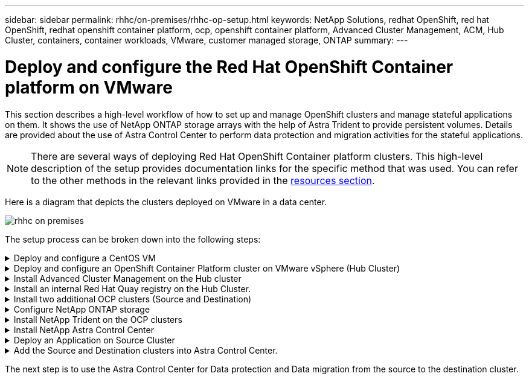 ---
sidebar: sidebar
permalink: rhhc/on-premises/rhhc-op-setup.html
keywords: NetApp Solutions, redhat OpenShift, red hat OpenShift, redhat openshift container platform, ocp, openshift container platform, Advanced Cluster Management, ACM, Hub Cluster, containers, container workloads, VMware, customer managed storage, ONTAP
summary:
---

= Deploy and configure the Red Hat OpenShift Container platform on VMware
:hardbreaks:
:nofooter:
:icons: font
:linkattrs:
:imagesdir: ./../../media/

[.lead]
This section describes a high-level workflow of how to set up and manage OpenShift clusters and manage stateful applications on them. It shows the use of NetApp ONTAP storage arrays with the help of Astra Trident to provide persistent volumes. Details are provided about the use of Astra Control Center to perform data protection and migration activities for the stateful applications.

NOTE: There are several ways of deploying Red Hat OpenShift Container platform clusters. This high-level description of the setup provides documentation links for the specific method that was used. You can refer to the other methods in the relevant links provided in the link:../rhhc-resources.html[resources section].

Here is a diagram that depicts the clusters deployed on VMware in a data center.

image:rhhc-on-premises.png[]


The setup process can be broken down into the following steps:

.Deploy and configure a CentOS VM
[%collapsible]
====

* It is deployed in the VMware vSphere environment.
* This VM is used for deploying some components such as NetApp Astra Trident and NetApp Astra Control Center for the solution. 
* A root user is configured on this VM during installation.

====

.Deploy and configure an OpenShift Container Platform cluster on VMware vSphere (Hub Cluster)
[%collapsible]
====

Refer to the instructions for the link:https://access.redhat.com/documentation/en-us/assisted_installer_for_openshift_container_platform/2022/html/assisted_installer_for_openshift_container_platform/installing-on-vsphere#doc-wrapper/[Assisted deployment] method to deploy an OCP cluster.

TIP: Remember the following:
- Create ssh public and private key to provide to the installer. These keys will be used to login to the master and worker nodes if needed.
- Download the installer program from the assisted installer. This program is used to boot the VMs that you create in the VMware vSphere environment for the master and worker nodes.  
- VMs should have the minimum CPU, memory, and hard disk requirement. (Refer to the vm create commands on link:https://access.redhat.com/documentation/en-us/assisted_installer_for_openshift_container_platform/2022/html/assisted_installer_for_openshift_container_platform/installing-on-vsphere#doc-wrapper/[this] page for the master and the worker nodes which provide this information) 
- The diskUUID should be enabled on all VMs.
- Create a minimum of 3 nodes for master and 3 nodes for worker.
- Once they are discovered by the installer, turn on the VMware vSphere integration toggle button.

====

.Install Advanced Cluster Management on the Hub cluster
[%collapsible]
====

This is installed using the Advanced Cluster Management Operator on the Hub Cluster.
Refer to the instructions link:https://access.redhat.com/documentation/en-us/red_hat_advanced_cluster_management_for_kubernetes/2.7/html/install/installing#doc-wrapper[here]. 	

====


.Install an internal Red Hat Quay registry on the Hub Cluster. 
[%collapsible]
====

* An internal registry is required to push the Astra image. A Quay internal registry is installed using the Operator in the Hub cluster. 
* Refer to the instructions link:https://access.redhat.com/documentation/en-us/red_hat_quay/2.9/html-single/deploy_red_hat_quay_on_openshift/index#installing_red_hat_quay_on_openshift[here] 

====


.Install two additional OCP clusters (Source and Destination)
[%collapsible]
====
* The additional clusters can be deployed using the ACM on the Hub Cluster.
* Refer to the instructions link:https://access.redhat.com/documentation/en-us/red_hat_advanced_cluster_management_for_kubernetes/2.7/html/clusters/cluster_mce_overview#vsphere_prerequisites[here].

====

.Configure NetApp ONTAP storage
[%collapsible]

====
* Install an ONTAP cluster with connectivity to the OCP VMs in VMWare environment. 
* Create an SVM.
* Configure NAS data lif to access the storage in SVM.

====

.Install NetApp Trident on the OCP clusters
[%collapsible]
====

* Install NetApp Trident on all three clusters: Hub, source, and destination clusters
* Refer to the instructions link:https://docs.netapp.com/us-en/trident/trident-get-started/kubernetes-deploy-operator.html[here].
* Create a storage backend for ontap-nas .
* Create a storage class for ontap-nas.
* Refer to instructions link:https://docs.netapp.com/us-en/trident/trident-get-started/kubernetes-postdeployment.html[here].

====

.Install NetApp Astra Control Center
[%collapsible]

====
* NetApp Astra Control Center is installed using the Astra Operator on the Hub Cluster. 
* Refer to the instructions link:https://docs.netapp.com/us-en/astra-control-center/get-started/acc_operatorhub_install.html[here].

Points to remember:
* Download NetApp Astra Control Center image from the support site.
* Push the image to an internal registry. 
* Refer to instructions here.

====

.Deploy an Application on Source Cluster
[%collapsible]
====
Use OpenShift GitOps to deploy an application. (eg. Postgres, Ghost)

====

.Add the Source and Destination clusters into Astra Control Center.
[%collapsible]
====

After you add a cluster to Astra Control management, you can install apps on the cluster (outside of Astra Control) and then go to the Applications page in Astra Control to define the apps and their resources. Refer to link:https://docs.netapp.com/us-en/astra-control-center/use/manage-apps.html[Start managing apps section of Astra Control Center].

====

The next step is to use the Astra Control Center for Data protection and Data migration from the source to the destination cluster.

